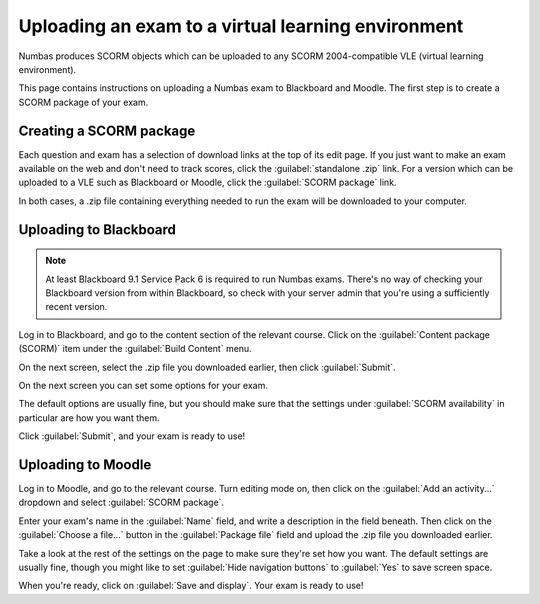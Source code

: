 Uploading an exam to a virtual learning environment
===================================================

Numbas produces SCORM objects which can be uploaded to any SCORM 2004-compatible VLE (virtual learning environment).

This page contains instructions on uploading a Numbas exam to Blackboard and Moodle. The first step is to create a SCORM package of your exam.

Creating a SCORM package
------------------------

Each question and exam has a selection of download links at the top of its edit page. If you just want to make an exam available on the web and don't need to track scores, click the :guilabel:`standalone .zip` link. For a version which can be uploaded to a VLE such as Blackboard or Moodle, click the :guilabel:`SCORM package` link.

.. image:: _static/images/screenshots/scorm_download.png

In both cases, a .zip file containing everything needed to run the exam will be downloaded to your computer. 

Uploading to Blackboard
-----------------------

.. note::

    At least Blackboard 9.1 Service Pack 6 is required to run Numbas exams. There's no way of checking your Blackboard version from within Blackboard, so check with your server admin that you're using a sufficiently recent version.

.. raw:: html

    <div style="text-align: center;"><iframe src="http://player.vimeo.com/video/58532194" width="600" height="337" frameborder="0" webkitAllowFullScreen mozallowfullscreen allowFullScreen></iframe></div>

Log in to Blackboard, and go to the content section of the relevant course. Click on the :guilabel:`Content package (SCORM)` item under the :guilabel:`Build Content` menu.

.. image:: _static/images/screenshots/blackboard_content.png

On the next screen, select the .zip file you downloaded earlier, then click :guilabel:`Submit`.

.. image:: _static/images/screenshots/blackboard_upload.png

On the next screen you can set some options for your exam.

.. image:: _static/images/screenshots/blackboard_edit.png

The default options are usually fine, but you should make sure that the settings under :guilabel:`SCORM availability` in particular are how you want them.

.. image:: _static/images/screenshots/blackboard_availability.png

Click :guilabel:`Submit`, and your exam is ready to use!

Uploading to Moodle
-------------------

.. raw:: html
    
    <div style="text-align: center;"><iframe src="http://player.vimeo.com/video/58534018" width="600" height="337" frameborder="0" webkitAllowFullScreen mozallowfullscreen allowFullScreen></iframe></div>

Log in to Moodle, and go to the relevant course. Turn editing mode on, then click on the :guilabel:`Add an activity...` dropdown and select :guilabel:`SCORM package`.

.. image:: _static/images/screenshots/moodle_content.png

Enter your exam's name in the :guilabel:`Name` field, and write a description in the field beneath. Then click on the :guilabel:`Choose a file...` button in the :guilabel:`Package file` field and upload the .zip file you downloaded earlier.

.. image:: _static/images/screenshots/moodle_upload.png

Take a look at the rest of the settings on the page to make sure they're set how you want. The default settings are usually fine, though you might like to set :guilabel:`Hide navigation buttons` to :guilabel:`Yes` to save screen space.

When you're ready, click on :guilabel:`Save and display`. Your exam is ready to use!
